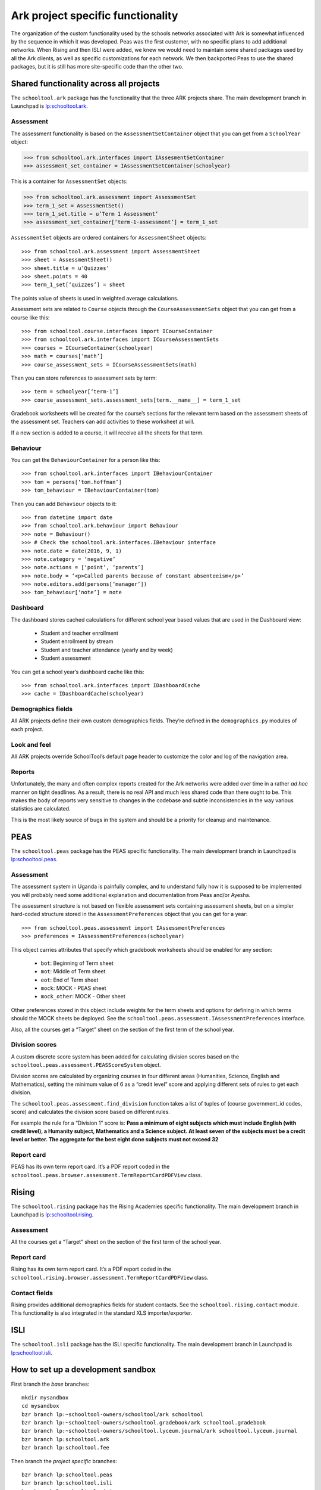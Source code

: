 Ark project specific functionality
==================================

The organization of the custom functionality used by the schools networks associated with Ark is somewhat influenced by the sequence in which it was developed.  Peas was the first customer, with no specific plans to add additional networks.  When Rising and then ISLI were added, we knew we would need to maintain some shared packages used by all the Ark clients, as well as specific customizations for each network.  We then backported Peas to use the shared packages, but it is still has more site-specific code than the other two.

Shared functionality across all projects
----------------------------------------

The ``schooltool.ark`` package has the functionality that the three ARK projects share. The main development branch in Launchpad is `lp:schooltool.ark <https://code.launchpad.net/~sielibre/schooltool.ark/trunk>`_.

Assessment
++++++++++

The assessment functionality is based on the ``AssessmentSetContainer`` object that you can get from a ``SchoolYear`` object:

.. code-block:: python

 >>> from schooltool.ark.interfaces import IAssesmentSetContainer
 >>> assessment_set_container = IAssessmentSetContainer(schoolyear)

This is a container for ``AssessmentSet`` objects:

.. code-block:: python

 >>> from schooltool.ark.assessment import AssessmentSet
 >>> term_1_set = AssessmentSet()
 >>> term_1_set.title = u’Term 1 Assessment’
 >>> assessment_set_container[‘term-1-assessment’] = term_1_set

``AssessmentSet`` objects are ordered containers for ``AssessmentSheet`` objects::

 >>> from schooltool.ark.assessment import AssessmentSheet
 >>> sheet = AssessmentSheet()
 >>> sheet.title = u’Quizzes’
 >>> sheet.points = 40
 >>> term_1_set[‘quizzes’] = sheet

The points value of sheets is used in weighted average calculations.

Assessment sets are related to ``Course`` objects through the ``CourseAssessmentSets`` object that you can get from a course like this::

 >>> from schooltool.course.interfaces import ICourseContainer
 >>> from schooltool.ark.interfaces import ICourseAssessmentSets
 >>> courses = ICourseContainer(schoolyear)
 >>> math = courses[‘math’]
 >>> course_assessment_sets = ICourseAssessmentSets(math)

Then you can store references to assessment sets by term::

 >>> term = schoolyear[‘term-1’]
 >>> course_assessment_sets.assessment_sets[term.__name__] = term_1_set

Gradebook worksheets will be created for the course’s sections for the relevant term based on the assessment sheets of the assessment set. Teachers can add activities to these worksheet at will.

If a new section is added to a course, it will receive all the sheets for that term.

Behaviour
+++++++++

You can get the ``BehaviourContainer`` for a person like this::

 >>> from schooltool.ark.interfaces import IBehaviourContainer
 >>> tom = persons[‘tom.hoffman’]
 >>> tom_behaviour = IBehaviourContainer(tom)

Then you can add ``Behaviour`` objects to it::

 >>> from datetime import date
 >>> from schooltool.ark.behaviour import Behaviour
 >>> note = Behaviour()
 >>> # Check the schooltool.ark.interfaces.IBehaviour interface
 >>> note.date = date(2016, 9, 1)
 >>> note.category = ‘negative’
 >>> note.actions = [‘point’, ‘parents’]
 >>> note.body = ‘<p>Called parents because of constant absenteeism</p>’
 >>> note.editors.add(persons[‘manager’])
 >>> tom_behaviour[‘note’] = note

Dashboard
+++++++++

The dashboard stores cached calculations for different school year based values that are used in the Dashboard view:

 * Student and teacher enrollment
 * Student enrollment by stream
 * Student and teacher attendance (yearly and by week)
 * Student assessment

You can get a school year’s dashboard cache like this::

 >>> from schooltool.ark.interfaces import IDashboardCache
 >>> cache = IDashboardCache(schoolyear)

Demographics fields
+++++++++++++++++++

All ARK projects define their own custom demographics fields. They’re defined in the ``demographics.py`` modules of each project.

Look and feel
+++++++++++++

All ARK projects override SchoolTool’s default page header to customize the color and log of the navigation area.

Reports
+++++++

Unfortunately, the many and often complex reports created for the Ark networks were added over time in a rather *ad hoc* manner on tight deadlines.  As a result, there is no real API and much less shared code than there ought to be.  This makes the body of reports very sensitive to changes in the codebase and subtle inconsistencies in the way various statistics are calculated.  

This is the most likely source of bugs in the system and should be a priority for cleanup and maintenance.  

PEAS
----

The ``schooltool.peas`` package has the PEAS specific functionality. The main development branch in Launchpad is `lp:schooltool.peas <https://code.launchpad.net/~sielibre/schooltool.peas/trunk>`_.

Assessment
++++++++++

The assessment system in Uganda is painfully complex, and to understand fully how it is supposed to be implemented you will probably need some additional explanation and documentation from Peas and/or Ayesha.

The assessment structure is not based on flexible assessment sets containing assessment sheets, but on a simpler hard-coded structure stored in the ``AssessmentPreferences`` object that you can get for a year::

 >>> from schooltool.peas.assessment import IAssessmentPreferences
 >>> preferences = IAssessmentPreferences(schoolyear)

This object carries attributes that specify which gradebook worksheets should be enabled for any section:

 * ``bot``: Beginning of Term sheet
 * ``mot``: Middle of Term sheet
 * ``eot``: End of Term sheet
 * ``mock``: MOCK - PEAS sheet
 * ``mock_other``: MOCK - Other sheet

Other preferences stored in this object include weights for the term sheets and options for defining in which terms should the MOCK sheets be deployed. See the ``schooltool.peas.assessment.IAssessmentPreferences`` interface.

Also, all the courses get a “Target” sheet on the section of the first term of the school year.

Division scores
+++++++++++++++

A custom discrete score system has been added for calculating division scores based on the ``schooltool.peas.assessment.PEASScoreSystem`` object.

Division scores are calculated by organizing courses in four different areas (Humanities, Science, English and Mathematics), setting the minimum value of 6 as a “credit level” score and applying different sets of rules to get each division.

The ``schooltool.peas.assessment.find_division`` function takes a list of tuples of (course government_id codes, score) and calculates the division score based on different rules.

For example the rule for a “Division 1” score is: **Pass a minimum of eight subjects which must include English (with credit level), a Humanity subject, Mathematics and a Science subject. At least seven of the subjects must be a credit level or better. The aggregate for the best eight done subjects must not exceed 32**

Report card
+++++++++++

PEAS has its own term report card. It’s a PDF report coded in the ``schooltool.peas.browser.assessment.TermReportCardPDFView`` class.

Rising
------

The ``schooltool.rising`` package has the Rising Academies specific functionality. The main development branch in Launchpad is `lp:schooltool.rising <https://code.launchpad.net/~sielibre/schooltool.rising/trunk>`_.

Assessment
++++++++++

All the courses get a “Target” sheet on the section of the first term of the school year.

Report card
+++++++++++

Rising has its own term report card. It’s a PDF report coded in the ``schooltool.rising.browser.assessment.TermReportCardPDFView`` class.

Contact fields
++++++++++++++

Rising provides additional demographics fields for student contacts. See the ``schooltool.rising.contact`` module. This functionality is also integrated in the standard XLS importer/exporter.

ISLI
----

The ``schooltool.isli`` package has the ISLI specific functionality. The main development branch in Launchpad is `lp:schooltool.isli <https://code.launchpad.net/~sielibre/schooltool.isli/trunk>`_.

How to set up a development sandbox
-----------------------------------

First branch the *base* branches::

  mkdir mysandbox
  cd mysandbox
  bzr branch lp:~schooltool-owners/schooltool/ark schooltool
  bzr branch lp:~schooltool-owners/schooltool.gradebook/ark schooltool.gradebook
  bzr branch lp:~schooltool-owners/schooltool.lyceum.journal/ark schooltool.lyceum.journal
  bzr branch lp:schooltool.ark
  bzr branch lp:schooltool.fee

Then branch the *project specific* branches::

  bzr branch lp:schooltool.peas
  bzr branch lp:schooltool.isli
  bzr branch lp:schooltool.rising

Now when you want to work on a project branch::

  cd schooltool.isli

Set the development environment::

  make develop

.. note::
   Due to incomplete configuration this command could throw an error at first.

Edit the ``buildout.cfg`` file and change the ``develop = .`` line to add the *base* branches::

  develop = . ../schooltool ../schooltool.gradebook ../schooltool.lyceum.journal ../schooltool.ark ../schooltool.fee

Then add the *base* branches to the ``[versions]`` section::

  [versions]
  # Unset versions of packages you want to develop
  schooltool.isli =
  schooltool =
  schooltool.gradebook =
  schooltool.lyceum.journal =
  schooltool.ark =
  schooltool.fee =

After saving the changes to ``buildout.cfg``, run::

  bin/buildout

The project branch is finally set up.

